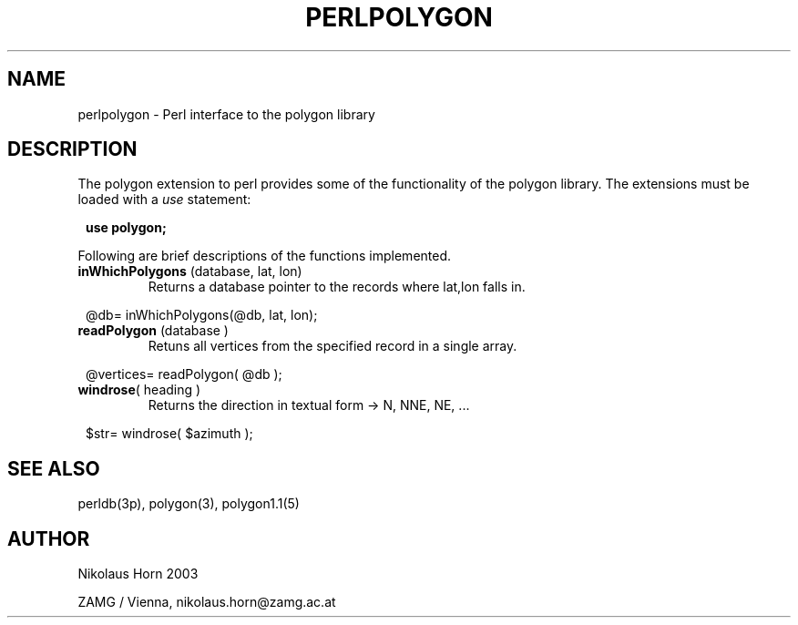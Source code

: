 .TH PERLPOLYGON 3p 2003/06/06 "Antelope Contrib SW" "perl utility"
.SH "NAME"
perlpolygon \- Perl interface to the polygon library
.SH "DESCRIPTION"
The polygon extension to perl provides some of the functionality of the polygon library. 
.Sh "FUNCTIONS"
The extensions must be loaded with a \fIuse\fP statement:
.ft CW
.in 2c
.nf

\fBuse polygon;\fP

.fi
.ft R
.LP
Following are brief descriptions of the functions implemented.

.IP "\fBinWhichPolygons\fP (database, lat, lon)"
Returns a database pointer to the records where lat,lon falls in.
.ft CW
.in 2c
.nf

@db= inWhichPolygons(@db, lat, lon);

.fi
.in
.ft R

.IP "\fBreadPolygon\fP (database )"
Retuns all vertices from the specified record in a single array.
.ft CW
.in 2c
.nf

@vertices= readPolygon( @db );

.fi
.in
.ft R
.IP "\fBwindrose\fP( heading )"
Returns the direction in textual form -> N, NNE, NE, ...
.ft CW
.in 2c
.nf

$str= windrose( $azimuth );

.fi
.in
.ft R
.SH "SEE ALSO"
.nf
perldb(3p), polygon(3), polygon1.1(5)
.fi
.SH "AUTHOR"
.nf
Nikolaus Horn 2003

ZAMG / Vienna, nikolaus.horn@zamg.ac.at
.fi
